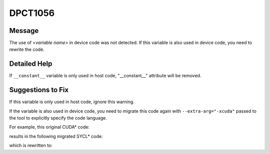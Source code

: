 .. _DPCT1056:

DPCT1056
========

Message
-------

.. _msg-1056-start:

The use of *<variable name>* in device code was not detected. If this variable
is also used in device code, you need to rewrite the code.

.. _msg-1056-end:

Detailed Help
-------------

If ``__constant__`` variable is only used in host code, "__constant__" attribute
will be removed.

Suggestions to Fix
------------------

If this variable is only used in host code, ignore this warning.

If the variable is also used in device code, you need to migrate this code again
with ``--extra-arg="-xcuda"`` passed to the tool to explicitly specify the code language.

For example, this original CUDA\* code:

.. code-block:: cpp
   :linenos:

   // dpct --out-root out test.c --extra-arg=-xc
   
   // test.c 
   #include <stdio.h>
   #include <cuda_runtime.h>
   
   static __constant__ const float aaa = 10.f;
   
   void foo(){
     printf("%f\n", aaa);
   }

results in the following migrated SYCL\* code:

.. code-block:: cpp
   :linenos:

   /*
   DPCT1056:0: The use of aaa in device code was not detected. If this variable is
   also used in device code, you need to rewrite the code.
   */
   static const float aaa = 10.f;
   
   void foo(){
     printf("%f\n", aaa);
   }

which is rewritten to:

.. code-block:: cpp
   :linenos:

   static const float aaa = 10.f;
   
   void foo(){
     printf("%f\n", aaa);
   }

